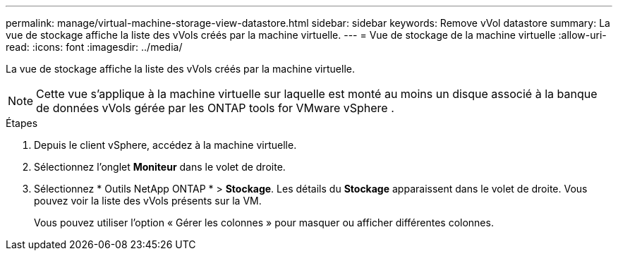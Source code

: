 ---
permalink: manage/virtual-machine-storage-view-datastore.html 
sidebar: sidebar 
keywords: Remove vVol datastore 
summary: La vue de stockage affiche la liste des vVols créés par la machine virtuelle. 
---
= Vue de stockage de la machine virtuelle
:allow-uri-read: 
:icons: font
:imagesdir: ../media/


[role="lead"]
La vue de stockage affiche la liste des vVols créés par la machine virtuelle.


NOTE: Cette vue s'applique à la machine virtuelle sur laquelle est monté au moins un disque associé à la banque de données vVols gérée par les ONTAP tools for VMware vSphere .

.Étapes
. Depuis le client vSphere, accédez à la machine virtuelle.
. Sélectionnez l’onglet *Moniteur* dans le volet de droite.
. Sélectionnez * Outils NetApp ONTAP * > *Stockage*.  Les détails du *Stockage* apparaissent dans le volet de droite.  Vous pouvez voir la liste des vVols présents sur la VM.
+
Vous pouvez utiliser l'option « Gérer les colonnes » pour masquer ou afficher différentes colonnes.


